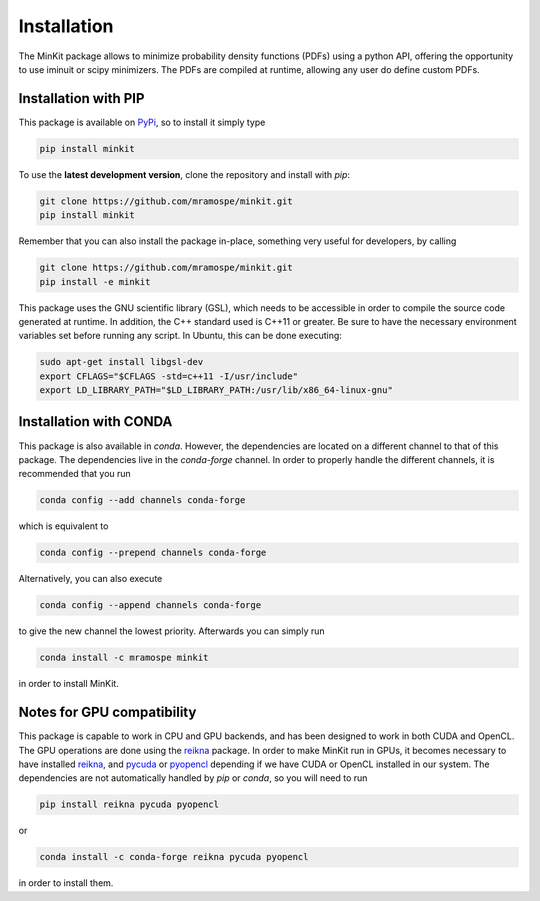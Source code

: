 Installation
============

The MinKit package allows to minimize probability density functions (PDFs) using
a python API, offering the opportunity to use iminuit or scipy minimizers.
The PDFs are compiled at runtime, allowing any user do define custom PDFs.

Installation with PIP
---------------------

This package is available on `PyPi <https://pypi.org/>`__, so to install it simply type

.. code-block:: bash

   pip install minkit

To use the **latest development version**, clone the repository and install with *pip*:

.. code-block:: bash

   git clone https://github.com/mramospe/minkit.git
   pip install minkit

Remember that you can also install the package in-place, something very useful for developers, by calling

.. code-block:: bash

   git clone https://github.com/mramospe/minkit.git
   pip install -e minkit

This package uses the GNU scientific library (GSL), which needs to be accessible
in order to compile the source code generated at runtime. In addition, the C++
standard used is C++11 or greater. Be sure to have the necessary environment
variables set before running any script. In Ubuntu, this can be done executing:

.. code-block:: bash

   sudo apt-get install libgsl-dev
   export CFLAGS="$CFLAGS -std=c++11 -I/usr/include"
   export LD_LIBRARY_PATH="$LD_LIBRARY_PATH:/usr/lib/x86_64-linux-gnu"

Installation with CONDA
-----------------------

This package is also available in *conda*.
However, the dependencies are located on a different channel to that of this package.
The dependencies live in the *conda-forge* channel.
In order to properly handle the different channels, it is recommended that you run

.. code-block:: bash

   conda config --add channels conda-forge

which is equivalent to


.. code-block:: bash

   conda config --prepend channels conda-forge

Alternatively, you can also execute

.. code-block:: bash

   conda config --append channels conda-forge

to give the new channel the lowest priority.
Afterwards you can simply run

.. code-block:: bash

   conda install -c mramospe minkit

in order to install MinKit.

.. _notes-for-gpu-compatibility:

Notes for GPU compatibility
---------------------------

This package is capable to work in CPU and GPU backends, and has been designed
to work in both CUDA and OpenCL. The GPU operations are done using the
`reikna <http://reikna.publicfields.net>`__ package. In order to make MinKit
run in GPUs, it becomes necessary to have installed
`reikna <http://reikna.publicfields.net>`__,
and `pycuda <https://documen.tician.de/pycuda/>`__ or
`pyopencl <https://documen.tician.de/pyopencl/>`__ depending if we have CUDA or
OpenCL installed in our system.
The dependencies are not automatically handled by *pip* or *conda*, so you will
need to run

.. code-block:: bash

   pip install reikna pycuda pyopencl

or

.. code-block:: bash

   conda install -c conda-forge reikna pycuda pyopencl

in order to install them.
